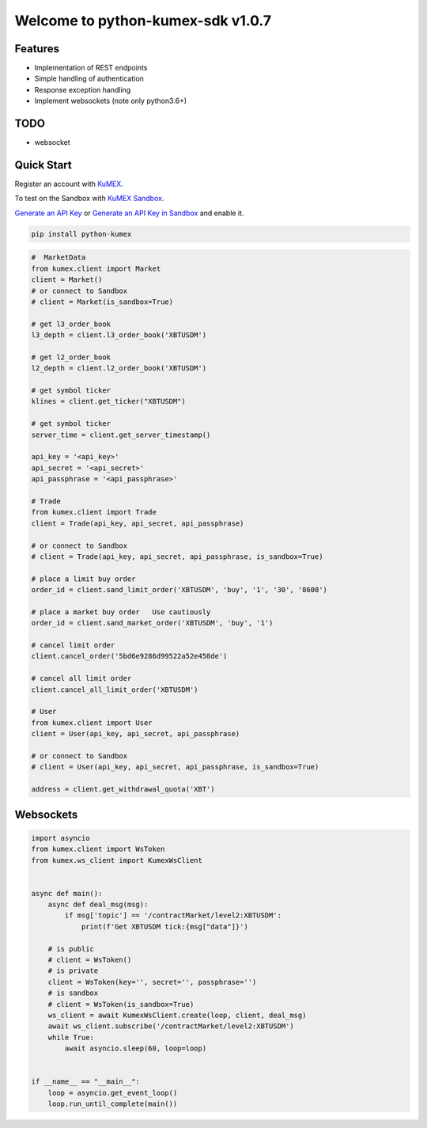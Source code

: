 ===============================
Welcome to python-kumex-sdk v1.0.7
===============================

.. image:: https://img.shields.io/badge/version-v1.0.7-green
    :target: https://pypi.org/project/python-kumex

.. image:: https://img.shields.io/pypi/l/python-kumex.svg
    :target: https://github.com/Kucoin/kumex-python-sdk/blob/master/LICENSE

.. image:: https://img.shields.io/badge/python-3.6%2B-green
    :target: https://pypi.org/project/python-kumex

.. image:: https://img.shields.io/badge/releases-v1.0.7-green
    :target: https://pypi.org/manage/project/python-kumex/release/1.0.7/

Features
--------

- Implementation of REST endpoints
- Simple handling of authentication
- Response exception handling
- Implement websockets (note only python3.6+)

TODO
----

- websocket

Quick Start
-----------

Register an account with `KuMEX <https://www.kumex.com/ucenter/signup>`_.

To test on the Sandbox  with `KuMEX Sandbox <https://sandbox.kumex.com>`_.

`Generate an API Key <https://www.kumex.com/api/create>`_
or `Generate an API Key in Sandbox <https://sandbox.kucoin.com/account/api>`_ and enable it.

.. code:: bash

    pip install python-kumex

.. code:: python

    #  MarketData
    from kumex.client import Market
    client = Market()
    # or connect to Sandbox
    # client = Market(is_sandbox=True)

    # get l3_order_book
    l3_depth = client.l3_order_book('XBTUSDM')

    # get l2_order_book
    l2_depth = client.l2_order_book('XBTUSDM')

    # get symbol ticker
    klines = client.get_ticker("XBTUSDM")

    # get symbol ticker
    server_time = client.get_server_timestamp()

    api_key = '<api_key>'
    api_secret = '<api_secret>'
    api_passphrase = '<api_passphrase>'

    # Trade
    from kumex.client import Trade
    client = Trade(api_key, api_secret, api_passphrase)

    # or connect to Sandbox
    # client = Trade(api_key, api_secret, api_passphrase, is_sandbox=True)

    # place a limit buy order
    order_id = client.sand_limit_order('XBTUSDM', 'buy', '1', '30', '8600')

    # place a market buy order   Use cautiously
    order_id = client.sand_market_order('XBTUSDM', 'buy', '1')

    # cancel limit order 
    client.cancel_order('5bd6e9286d99522a52e458de')

    # cancel all limit order 
    client.cancel_all_limit_order('XBTUSDM')

    # User
    from kumex.client import User
    client = User(api_key, api_secret, api_passphrase)

    # or connect to Sandbox
    # client = User(api_key, api_secret, api_passphrase, is_sandbox=True)

    address = client.get_withdrawal_quota('XBT')

Websockets
----------

.. code:: python

    import asyncio
    from kumex.client import WsToken
    from kumex.ws_client import KumexWsClient


    async def main():
        async def deal_msg(msg):
            if msg['topic'] == '/contractMarket/level2:XBTUSDM':
                print(f'Get XBTUSDM tick:{msg["data"]}')

        # is public
        # client = WsToken()
        # is private
        client = WsToken(key='', secret='', passphrase='')
        # is sandbox
        # client = WsToken(is_sandbox=True)
        ws_client = await KumexWsClient.create(loop, client, deal_msg)
        await ws_client.subscribe('/contractMarket/level2:XBTUSDM')
        while True:
            await asyncio.sleep(60, loop=loop)


    if __name__ == "__main__":
        loop = asyncio.get_event_loop()
        loop.run_until_complete(main())